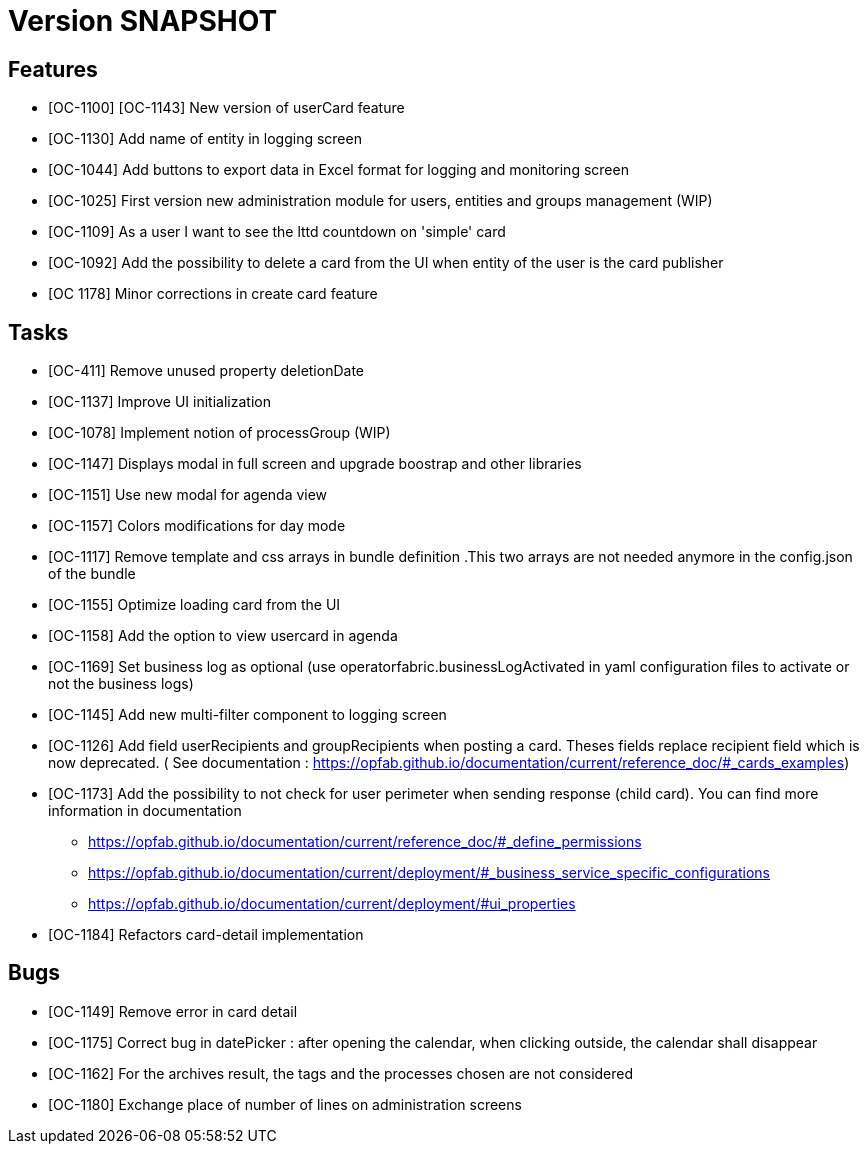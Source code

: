 // Copyright (c) 2018-2020 RTE (http://www.rte-france.com)
// See AUTHORS.txt
// This document is subject to the terms of the Creative Commons Attribution 4.0 International license.
// If a copy of the license was not distributed with this
// file, You can obtain one at https://creativecommons.org/licenses/by/4.0/.
// SPDX-License-Identifier: CC-BY-4.0

= Version SNAPSHOT

== Features

- [OC-1100] [OC-1143] New version of userCard feature
- [OC-1130] Add name of entity in logging screen
- [OC-1044] Add buttons to export data in Excel format for logging and monitoring screen 
- [OC-1025] First version new administration module for users, entities and groups management (WIP)
- [OC-1109] As a user I want to see the lttd countdown on 'simple' card
- [OC-1092] Add the possibility to delete a card from the UI when entity of the user is the card publisher
- [OC 1178] Minor corrections in create card feature

== Tasks

- [OC-411] Remove unused property deletionDate
- [OC-1137] Improve UI initialization
- [OC-1078] Implement notion of processGroup (WIP)
- [OC-1147] Displays modal in full screen and upgrade boostrap and other libraries
- [OC-1151] Use new modal for agenda view
- [OC-1157] Colors modifications for day mode
- [OC-1117] Remove template and css arrays in bundle definition .This two arrays are not needed anymore in the config.json of the bundle
- [OC-1155] Optimize loading card from the UI
- [OC-1158] Add the option to view usercard in agenda
- [OC-1169] Set business log as optional (use operatorfabric.businessLogActivated in yaml configuration files to activate or not the business logs) 
- [OC-1145] Add new multi-filter component to logging screen
- [OC-1126] Add field userRecipients and groupRecipients when posting a card. Theses fields replace recipient field which is now deprecated. ( See documentation : https://opfab.github.io/documentation/current/reference_doc/#_cards_examples)
- [OC-1173] Add the possibility to not check for user perimeter when sending response (child card). You can find more information in documentation
  ** https://opfab.github.io/documentation/current/reference_doc/#_define_permissions
  ** https://opfab.github.io/documentation/current/deployment/#_business_service_specific_configurations
  ** https://opfab.github.io/documentation/current/deployment/#ui_properties
- [OC-1184] Refactors card-detail implementation

== Bugs

- [OC-1149] Remove error in card detail
- [OC-1175] Correct bug in datePicker : after opening the calendar, when clicking outside, the calendar shall disappear
- [OC-1162] For the archives result, the tags and the processes chosen are not considered
- [OC-1180] Exchange place of number of lines on administration screens



